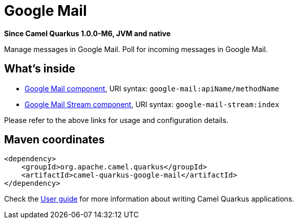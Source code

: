 // Do not edit directly!
// This file was generated by camel-quarkus-package-maven-plugin:update-extension-doc-page

[[google-mail]]
= Google Mail

*Since Camel Quarkus 1.0.0-M6, JVM and native*

Manage messages in Google Mail. Poll for incoming messages in Google Mail.

== What's inside

* https://camel.apache.org/components/latest/google-mail-component.html[Google Mail component], URI syntax: `google-mail:apiName/methodName`
* https://camel.apache.org/components/latest/google-mail-stream-component.html[Google Mail Stream component], URI syntax: `google-mail-stream:index`

Please refer to the above links for usage and configuration details.

== Maven coordinates

[source,xml]
----
<dependency>
    <groupId>org.apache.camel.quarkus</groupId>
    <artifactId>camel-quarkus-google-mail</artifactId>
</dependency>
----

Check the xref:user-guide.adoc[User guide] for more information about writing Camel Quarkus applications.
